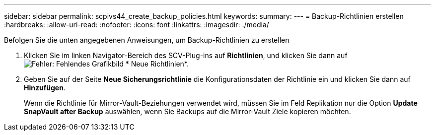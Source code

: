 ---
sidebar: sidebar 
permalink: scpivs44_create_backup_policies.html 
keywords:  
summary:  
---
= Backup-Richtlinien erstellen
:hardbreaks:
:allow-uri-read: 
:nofooter: 
:icons: font
:linkattrs: 
:imagesdir: ./media/


[role="lead"]
Befolgen Sie die unten angegebenen Anweisungen, um Backup-Richtlinien zu erstellen

. Klicken Sie im linken Navigator-Bereich des SCV-Plug-ins auf *Richtlinien*, und klicken Sie dann auf image:scpivs44_image6.png["Fehler: Fehlendes Grafikbild"] * Neue Richtlinien*.
. Geben Sie auf der Seite *Neue Sicherungsrichtlinie* die Konfigurationsdaten der Richtlinie ein und klicken Sie dann auf *Hinzufügen*.
+
Wenn die Richtlinie für Mirror-Vault-Beziehungen verwendet wird, müssen Sie im Feld Replikation nur die Option *Update SnapVault after Backup* auswählen, wenn Sie Backups auf die Mirror-Vault Ziele kopieren möchten.


